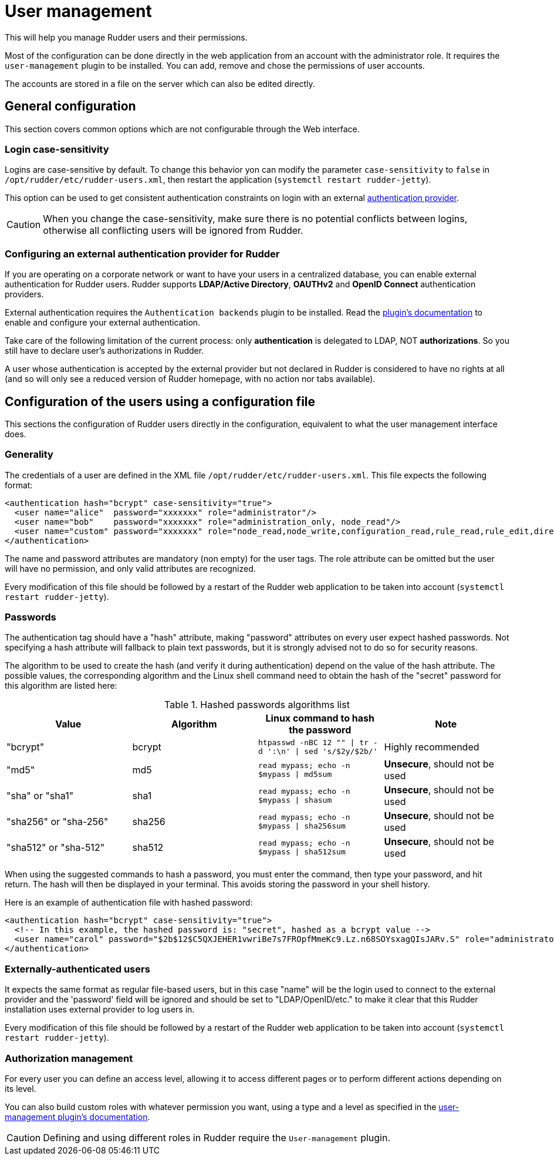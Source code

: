 [[user-management]]
= User management

This will help you manage Rudder users and their permissions.

Most of the configuration can be done directly in the web application from
an account with the administrator role.
It requires the `user-management` plugin to be installed.
You can add, remove and chose the permissions of user accounts.

The accounts are stored in a file on the server which can also be edited directly.

== General configuration

This section covers common options which are not configurable through the Web interface.

[[_logins]]
=== Login case-sensitivity

Logins are case-sensitive by default. To change this behavior yon can modify the parameter `case-sensitivity` to `false`
in `/opt/rudder/etc/rudder-users.xml`, then restart the application (`systemctl restart rudder-jetty`).

This option can be used to get consistent authentication constraints on login with an external xref:plugins:auth-backends.adoc[authentication provider].

[CAUTION]
====

When you change the case-sensitivity, make sure there is no potential conflicts between logins, otherwise all conflicting
users will be ignored from Rudder.

====

[[ldap-auth-provider, external authentication provider for Rudder]]
=== Configuring an external authentication provider for Rudder

If you are operating on a corporate network or want to have your users in a
centralized database, you can enable external authentication for Rudder users.
Rudder supports *LDAP/Active Directory*, *OAUTHv2* and *OpenID Connect* authentication providers.

External authentication requires the `Authentication backends` plugin to be installed.
Read the xref:plugins:auth-backends.adoc[plugin's documentation] to enable and configure your external authentication.

Take care of the following limitation of the current process: only *authentication*
is delegated to LDAP, NOT *authorizations*. So you still have to
declare user's authorizations in Rudder.

A user whose authentication is accepted by the external provider but not declared in Rudder
is considered to have no rights at all (and so will only see a reduced version of Rudder homepage,
with no action nor tabs available).

== Configuration of the users using a configuration file

This sections the configuration of Rudder users directly in the configuration, equivalent
to what the user management interface does.

=== Generality

The credentials of a user are defined in the XML file
`/opt/rudder/etc/rudder-users.xml`. This file expects the following format:

----

<authentication hash="bcrypt" case-sensitivity="true">
  <user name="alice"  password="xxxxxxx" role="administrator"/>
  <user name="bob"    password="xxxxxxx" role="administration_only, node_read"/>
  <user name="custom" password="xxxxxxx" role="node_read,node_write,configuration_read,rule_read,rule_edit,directive_read,technique_read"/>
</authentication>

----

The name and password attributes are mandatory (non empty) for the user tags.
The role attribute can be omitted but the user will have no permission, and
only valid attributes are recognized.

Every modification of this file should be followed by a restart of the Rudder
web application to be taken into account (`systemctl restart rudder-jetty`).

[[_passwords]]
=== Passwords

The authentication tag should have a "hash" attribute, making "password" attributes
on every user expect hashed passwords. Not specifying a hash attribute will fallback
to plain text passwords, but it is strongly advised not to do so for security reasons.

The algorithm to be used to create the hash (and verify it during authentication)
depend on the value of the hash attribute. The possible values, the
corresponding algorithm and the Linux shell command need to obtain the hash of
the "secret" password for this algorithm are listed here:

.Hashed passwords algorithms list

[options="header"]

|====
|Value                 | Algorithm | Linux command to hash the password | Note
|"bcrypt"              | bcrypt    | `htpasswd -nBC 12 ""  \| tr -d ':\n' \| sed 's/$2y/$2b/'` | Highly recommended
|"md5"                 | md5       | `read mypass; echo -n $mypass \| md5sum` | *Unsecure*, should not be used
|"sha" or "sha1"       | sha1      | `read mypass; echo -n $mypass \| shasum` | *Unsecure*, should not be used
|"sha256" or "sha-256" | sha256    | `read mypass; echo -n $mypass \| sha256sum` | *Unsecure*, should not be used
|"sha512" or "sha-512" | sha512    | `read mypass; echo -n $mypass \| sha512sum` | *Unsecure*, should not be used
|====

When using the suggested commands to hash a password, you must enter the
command, then type your password, and hit return. The hash will then be
displayed in your terminal. This avoids storing the password in your shell
history.

Here is an example of authentication file with hashed password:

----

<authentication hash="bcrypt" case-sensitivity="true">
  <!-- In this example, the hashed password is: "secret", hashed as a bcrypt value -->
  <user name="carol" password="$2b$12$C5QXJEHER1vwriBe7s7FROpfMmeKc9.Lz.n68SOYsxagQIsJARv.S" role="administrator"/>
</authentication>

----

=== Externally-authenticated users

It expects the same format as regular file-based
users, but in this case "name" will be the login used to connect to the external provider and the
'password' field will be ignored and should be set to "LDAP/OpenID/etc." to make it clear that
this Rudder installation uses external provider to log users in.

Every modification of this file should be followed by a restart of the Rudder
web application to be taken into account (`systemctl restart rudder-jetty`).

=== Authorization management

For every user you can define an access level, allowing it to access different
pages or to perform different actions depending on its level.

You can also build custom roles with whatever permission you want, using a type
and a level as specified in the xref:plugins:user-management.adoc[user-management plugin's documentation].

[CAUTION]
====

Defining and using different roles in Rudder require the `User-management` plugin.

====
